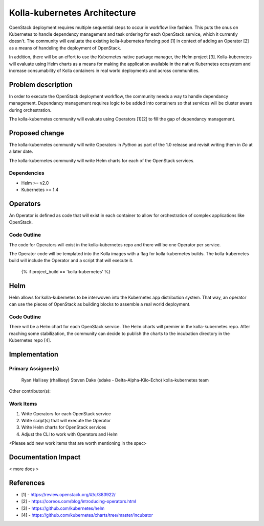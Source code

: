=============================
Kolla-kubernetes Architecture
=============================

OpenStack deployment requires multiple sequential steps to occur in workflow
like fashion. This puts the onus on Kubernetes to handle dependency management
and task ordering for each OpenStack service, which it currently doesn't. The
community will evaluate the existing kolla-kubernetes fencing pod [1] in
context of adding an Operator [2] as a means of handeling the deployment of
OpenStack.

In addition, there will be an effort to use the Kubernetes native package
manager, the Helm project [3]. Kolla-kubernetes will evaluate using Helm charts
as a means for making the application available in the native Kubernetes
ecosystem and increase consumability of Kolla containers in real world
deployments and across communities.

Problem description
===================

In order to execute the OpenStack deployment workflow, the community needs a way
to handle dependancy management. Dependancy management requires logic to be
added into containers so that services will be cluster aware during
orchestration.

The kolla-kubernetes community will evaluate using Operators [1][2] to fill the
gap of dependancy management.

Proposed change
===============

The kolla-kubernetes community will write Operators in *Python* as part of the
1.0 release and revisit writing them in *Go* at a later date.

The kolla-kubernetes community will write Helm charts for each of the OpenStack
services.

Dependencies
------------

- Helm >= v2.0
- Kubernetes >= 1.4

Operators
=========

An Operator is defined as code that will exist in each container to allow for
orchestration of complex applications like OpenStack.

Code Outline
------------

The code for Operators will exist in the kolla-kubernetes repo and there will be
one Operator per service.

The Operator code will be templated into the Kolla images with a flag for
kolla-kubernetes builds.  The kolla-kubernetes build will include the Operator
and a script that will execute it.

   {% if project_build == 'kolla-kubernetes' %}

Helm
====

Helm allows for kolla-kubernetes to be interwoven into the Kubernetes app
distribution system.  That way, an operator can use the pieces of OpenStack
as building blocks to assemble a real world deployment.

Code Outline
------------

There will be a Helm chart for each OpenStack service.  The Helm charts will
premier in the kolla-kubernetes repo.  After reaching some stabilization, the
community can decide to publish the charts to the incubation directory in the
Kubernetes repo [4].

Implementation
==============

Primary Assignee(s)
-------------------
  Ryan Hallisey (rhallisey)
  Steven Dake (sdake - Delta-Alpha-Kilo-Echo)
  kolla-kubernetes team

Other contributor(s):

Work Items
----------
1. Write Operators for each OpenStack service
2. Write script(s) that will execute the Operator
3. Write Helm charts for OpenStack services
4. Adjust the CLI to work with Operators and Helm

<Please add new work items that are worth mentioning in the spec>

Documentation Impact
====================

< more docs >

References
==========

- [1] - https://review.openstack.org/#/c/383922/
- [2] - https://coreos.com/blog/introducing-operators.html
- [3] - https://github.com/kubernetes/helm
- [4] - https://github.com/kubernetes/charts/tree/master/incubator
